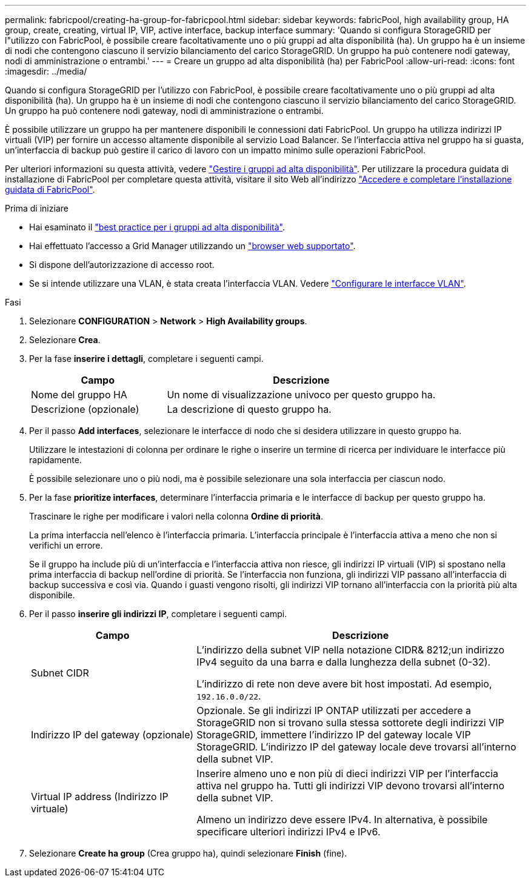 ---
permalink: fabricpool/creating-ha-group-for-fabricpool.html 
sidebar: sidebar 
keywords: fabricPool, high availability group, HA group, create, creating, virtual IP, VIP, active interface, backup interface 
summary: 'Quando si configura StorageGRID per l"utilizzo con FabricPool, è possibile creare facoltativamente uno o più gruppi ad alta disponibilità (ha). Un gruppo ha è un insieme di nodi che contengono ciascuno il servizio bilanciamento del carico StorageGRID. Un gruppo ha può contenere nodi gateway, nodi di amministrazione o entrambi.' 
---
= Creare un gruppo ad alta disponibilità (ha) per FabricPool
:allow-uri-read: 
:icons: font
:imagesdir: ../media/


[role="lead"]
Quando si configura StorageGRID per l'utilizzo con FabricPool, è possibile creare facoltativamente uno o più gruppi ad alta disponibilità (ha). Un gruppo ha è un insieme di nodi che contengono ciascuno il servizio bilanciamento del carico StorageGRID. Un gruppo ha può contenere nodi gateway, nodi di amministrazione o entrambi.

È possibile utilizzare un gruppo ha per mantenere disponibili le connessioni dati FabricPool. Un gruppo ha utilizza indirizzi IP virtuali (VIP) per fornire un accesso altamente disponibile al servizio Load Balancer. Se l'interfaccia attiva nel gruppo ha si guasta, un'interfaccia di backup può gestire il carico di lavoro con un impatto minimo sulle operazioni FabricPool.

Per ulteriori informazioni su questa attività, vedere link:../admin/managing-high-availability-groups.html["Gestire i gruppi ad alta disponibilità"]. Per utilizzare la procedura guidata di installazione di FabricPool per completare questa attività, visitare il sito Web all'indirizzo link:use-fabricpool-setup-wizard-steps.html["Accedere e completare l'installazione guidata di FabricPool"].

.Prima di iniziare
* Hai esaminato il link:best-practices-for-high-availability-groups.html["best practice per i gruppi ad alta disponibilità"].
* Hai effettuato l'accesso a Grid Manager utilizzando un link:../admin/web-browser-requirements.html["browser web supportato"].
* Si dispone dell'autorizzazione di accesso root.
* Se si intende utilizzare una VLAN, è stata creata l'interfaccia VLAN. Vedere link:../admin/configure-vlan-interfaces.html["Configurare le interfacce VLAN"].


.Fasi
. Selezionare *CONFIGURATION* > *Network* > *High Availability groups*.
. Selezionare *Crea*.
. Per la fase *inserire i dettagli*, completare i seguenti campi.
+
[cols="1a,2a"]
|===
| Campo | Descrizione 


 a| 
Nome del gruppo HA
 a| 
Un nome di visualizzazione univoco per questo gruppo ha.



 a| 
Descrizione (opzionale)
 a| 
La descrizione di questo gruppo ha.

|===
. Per il passo *Add interfaces*, selezionare le interfacce di nodo che si desidera utilizzare in questo gruppo ha.
+
Utilizzare le intestazioni di colonna per ordinare le righe o inserire un termine di ricerca per individuare le interfacce più rapidamente.

+
È possibile selezionare uno o più nodi, ma è possibile selezionare una sola interfaccia per ciascun nodo.

. Per la fase *prioritize interfaces*, determinare l'interfaccia primaria e le interfacce di backup per questo gruppo ha.
+
Trascinare le righe per modificare i valori nella colonna *Ordine di priorità*.

+
La prima interfaccia nell'elenco è l'interfaccia primaria. L'interfaccia principale è l'interfaccia attiva a meno che non si verifichi un errore.

+
Se il gruppo ha include più di un'interfaccia e l'interfaccia attiva non riesce, gli indirizzi IP virtuali (VIP) si spostano nella prima interfaccia di backup nell'ordine di priorità. Se l'interfaccia non funziona, gli indirizzi VIP passano all'interfaccia di backup successiva e così via. Quando i guasti vengono risolti, gli indirizzi VIP tornano all'interfaccia con la priorità più alta disponibile.

. Per il passo *inserire gli indirizzi IP*, completare i seguenti campi.
+
[cols="1a,2a"]
|===
| Campo | Descrizione 


 a| 
Subnet CIDR
 a| 
L'indirizzo della subnet VIP nella notazione CIDR& 8212;un indirizzo IPv4 seguito da una barra e dalla lunghezza della subnet (0-32).

L'indirizzo di rete non deve avere bit host impostati. Ad esempio, `192.16.0.0/22`.



 a| 
Indirizzo IP del gateway (opzionale)
 a| 
Opzionale. Se gli indirizzi IP ONTAP utilizzati per accedere a StorageGRID non si trovano sulla stessa sottorete degli indirizzi VIP StorageGRID, immettere l'indirizzo IP del gateway locale VIP StorageGRID. L'indirizzo IP del gateway locale deve trovarsi all'interno della subnet VIP.



 a| 
Virtual IP address (Indirizzo IP virtuale)
 a| 
Inserire almeno uno e non più di dieci indirizzi VIP per l'interfaccia attiva nel gruppo ha. Tutti gli indirizzi VIP devono trovarsi all'interno della subnet VIP.

Almeno un indirizzo deve essere IPv4. In alternativa, è possibile specificare ulteriori indirizzi IPv4 e IPv6.

|===
. Selezionare *Create ha group* (Crea gruppo ha), quindi selezionare *Finish* (fine).

